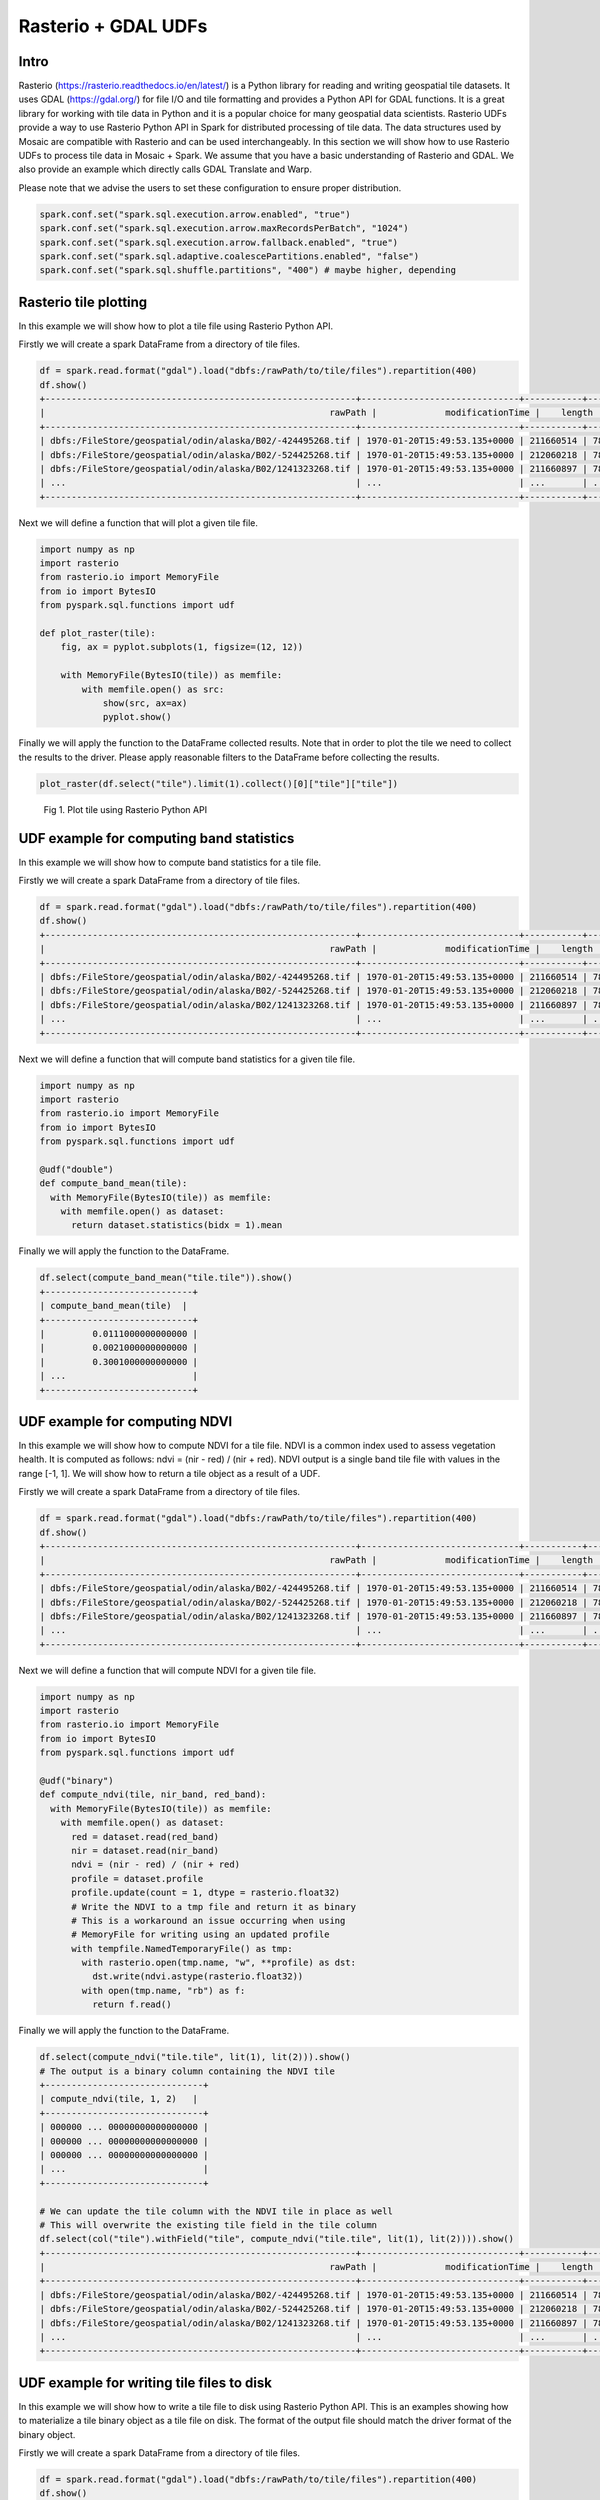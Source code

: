 =====================
Rasterio + GDAL UDFs
=====================


Intro
################

Rasterio (https://rasterio.readthedocs.io/en/latest/) is a Python library for reading and writing geospatial tile datasets.
It uses GDAL (https://gdal.org/) for file I/O and tile formatting and provides a Python API for GDAL functions.
It is a great library for working with tile data in Python and it is a popular choice for many geospatial data scientists.
Rasterio UDFs provide a way to use Rasterio Python API in Spark for distributed processing of tile data.
The data structures used by Mosaic are compatible with Rasterio and can be used interchangeably.
In this section we will show how to use Rasterio UDFs to process tile data in Mosaic + Spark.
We assume that you have a basic understanding of Rasterio and GDAL. We also provide an example which directly calls GDAL
Translate and Warp.

Please note that we advise the users to set these configuration to ensure proper distribution.

.. code-block:: python

    spark.conf.set("spark.sql.execution.arrow.enabled", "true")
    spark.conf.set("spark.sql.execution.arrow.maxRecordsPerBatch", "1024")
    spark.conf.set("spark.sql.execution.arrow.fallback.enabled", "true")
    spark.conf.set("spark.sql.adaptive.coalescePartitions.enabled", "false")
    spark.conf.set("spark.sql.shuffle.partitions", "400") # maybe higher, depending


Rasterio tile plotting
#############################################

In this example we will show how to plot a tile file using Rasterio Python API.

Firstly we will create a spark DataFrame from a directory of tile files.

.. code-block:: python

    df = spark.read.format("gdal").load("dbfs:/rawPath/to/tile/files").repartition(400)
    df.show()
    +-----------------------------------------------------------+------------------------------+-----------+---------------------+-------+-------+-----------+----------------------+-------------+-------+---------------------------------------------------------------------------------------------------------------+
    |                                                      rawPath |             modificationTime |    length |                uuid | ySize | xSize | bandCount |             metadata | subdatasets |  srid |                                                                                                          tile |
    +-----------------------------------------------------------+------------------------------+-----------+---------------------+-------+-------+-----------+----------------------+-------------+-------+---------------------------------------------------------------------------------------------------------------+
    | dbfs:/FileStore/geospatial/odin/alaska/B02/-424495268.tif | 1970-01-20T15:49:53.135+0000 | 211660514 | 7836235824828840960 | 10980 | 10980 |         1 | {AREA_OR_POINT=Po... |          {} | 32602 | {index_id: 593308294097928191, tile: [00 01 10 ... 00], parentPath: "dbfs:/path_to_file", driver: "GTiff" } |
    | dbfs:/FileStore/geospatial/odin/alaska/B02/-524425268.tif | 1970-01-20T15:49:53.135+0000 | 212060218 | 7836235824828840961 | 10980 | 10980 |         1 | {AREA_OR_POINT=Po... |          {} | 32602 | {index_id: 593308294097927192, tile: [00 01 10 ... 00], parentPath: "dbfs:/path_to_file", driver: "GTiff" } |
    | dbfs:/FileStore/geospatial/odin/alaska/B02/1241323268.tif | 1970-01-20T15:49:53.135+0000 | 211660897 | 7836235824828840962 | 10980 | 10980 |         1 | {AREA_OR_POINT=Po... |          {} | 32602 | {index_id: 593308294097929991, tile: [00 01 10 ... 00], parentPath: "dbfs:/path_to_file", driver: "GTiff" } |
    | ...                                                       | ...                          | ...       | ...                 | ...   | ...   | ...       | ...                  | ...         | ...   | ...                                                                                                           |
    +-----------------------------------------------------------+------------------------------+-----------+---------------------+-------+-------+-----------+----------------------+-------------+-------+---------------------------------------------------------------------------------------------------------------+

Next we will define a function that will plot a given tile file.

.. code-block:: python

    import numpy as np
    import rasterio
    from rasterio.io import MemoryFile
    from io import BytesIO
    from pyspark.sql.functions import udf

    def plot_raster(tile):
        fig, ax = pyplot.subplots(1, figsize=(12, 12))

        with MemoryFile(BytesIO(tile)) as memfile:
            with memfile.open() as src:
                show(src, ax=ax)
                pyplot.show()

Finally we will apply the function to the DataFrame collected results.
Note that in order to plot the tile we need to collect the results to the driver.
Please apply reasonable filters to the DataFrame before collecting the results.

.. code-block:: python

    plot_raster(df.select("tile").limit(1).collect()[0]["tile"]["tile"])

.. figure:: ../images/rasterio/plot_raster.png
   :figclass: doc-figure

   Fig 1. Plot tile using Rasterio Python API


UDF example for computing band statistics
#############################################

In this example we will show how to compute band statistics for a tile file.

Firstly we will create a spark DataFrame from a directory of tile files.

.. code-block:: python

    df = spark.read.format("gdal").load("dbfs:/rawPath/to/tile/files").repartition(400)
    df.show()
    +-----------------------------------------------------------+------------------------------+-----------+---------------------+-------+-------+-----------+----------------------+-------------+-------+---------------------------------------------------------------------------------------------------------------+
    |                                                      rawPath |             modificationTime |    length |                uuid | ySize | xSize | bandCount |             metadata | subdatasets |  srid |                                                                                                          tile |
    +-----------------------------------------------------------+------------------------------+-----------+---------------------+-------+-------+-----------+----------------------+-------------+-------+---------------------------------------------------------------------------------------------------------------+
    | dbfs:/FileStore/geospatial/odin/alaska/B02/-424495268.tif | 1970-01-20T15:49:53.135+0000 | 211660514 | 7836235824828840960 | 10980 | 10980 |         1 | {AREA_OR_POINT=Po... |          {} | 32602 | {index_id: 593308294097928191, tile: [00 01 10 ... 00], parentPath: "dbfs:/path_to_file", driver: "GTiff" } |
    | dbfs:/FileStore/geospatial/odin/alaska/B02/-524425268.tif | 1970-01-20T15:49:53.135+0000 | 212060218 | 7836235824828840961 | 10980 | 10980 |         1 | {AREA_OR_POINT=Po... |          {} | 32602 | {index_id: 593308294097927192, tile: [00 01 10 ... 00], parentPath: "dbfs:/path_to_file", driver: "GTiff" } |
    | dbfs:/FileStore/geospatial/odin/alaska/B02/1241323268.tif | 1970-01-20T15:49:53.135+0000 | 211660897 | 7836235824828840962 | 10980 | 10980 |         1 | {AREA_OR_POINT=Po... |          {} | 32602 | {index_id: 593308294097929991, tile: [00 01 10 ... 00], parentPath: "dbfs:/path_to_file", driver: "GTiff" } |
    | ...                                                       | ...                          | ...       | ...                 | ...   | ...   | ...       | ...                  | ...         | ...   | ...                                                                                                           |
    +-----------------------------------------------------------+------------------------------+-----------+---------------------+-------+-------+-----------+----------------------+-------------+-------+---------------------------------------------------------------------------------------------------------------+

Next we will define a function that will compute band statistics for a given tile file.

.. code-block:: python

    import numpy as np
    import rasterio
    from rasterio.io import MemoryFile
    from io import BytesIO
    from pyspark.sql.functions import udf

    @udf("double")
    def compute_band_mean(tile):
      with MemoryFile(BytesIO(tile)) as memfile:
        with memfile.open() as dataset:
          return dataset.statistics(bidx = 1).mean

Finally we will apply the function to the DataFrame.

.. code-block:: python

    df.select(compute_band_mean("tile.tile")).show()
    +----------------------------+
    | compute_band_mean(tile)  |
    +----------------------------+
    |         0.0111000000000000 |
    |         0.0021000000000000 |
    |         0.3001000000000000 |
    | ...                        |
    +----------------------------+


UDF example for computing NDVI
#############################################

In this example we will show how to compute NDVI for a tile file.
NDVI is a common index used to assess vegetation health.
It is computed as follows: ndvi = (nir - red) / (nir + red).
NDVI output is a single band tile file with values in the range [-1, 1].
We will show how to return a tile object as a result of a UDF.

Firstly we will create a spark DataFrame from a directory of tile files.

.. code-block:: python

    df = spark.read.format("gdal").load("dbfs:/rawPath/to/tile/files").repartition(400)
    df.show()
    +-----------------------------------------------------------+------------------------------+-----------+---------------------+-------+-------+-----------+----------------------+-------------+-------+---------------------------------------------------------------------------------------------------------------+
    |                                                      rawPath |             modificationTime |    length |                uuid | ySize | xSize | bandCount |             metadata | subdatasets |  srid |                                                                                                          tile |
    +-----------------------------------------------------------+------------------------------+-----------+---------------------+-------+-------+-----------+----------------------+-------------+-------+---------------------------------------------------------------------------------------------------------------+
    | dbfs:/FileStore/geospatial/odin/alaska/B02/-424495268.tif | 1970-01-20T15:49:53.135+0000 | 211660514 | 7836235824828840960 | 10980 | 10980 |         1 | {AREA_OR_POINT=Po... |          {} | 32602 | {index_id: 593308294097928191, tile: [00 01 10 ... 00], parentPath: "dbfs:/path_to_file", driver: "GTiff" } |
    | dbfs:/FileStore/geospatial/odin/alaska/B02/-524425268.tif | 1970-01-20T15:49:53.135+0000 | 212060218 | 7836235824828840961 | 10980 | 10980 |         1 | {AREA_OR_POINT=Po... |          {} | 32602 | {index_id: 593308294097927192, tile: [00 01 10 ... 00], parentPath: "dbfs:/path_to_file", driver: "GTiff" } |
    | dbfs:/FileStore/geospatial/odin/alaska/B02/1241323268.tif | 1970-01-20T15:49:53.135+0000 | 211660897 | 7836235824828840962 | 10980 | 10980 |         1 | {AREA_OR_POINT=Po... |          {} | 32602 | {index_id: 593308294097929991, tile: [00 01 10 ... 00], parentPath: "dbfs:/path_to_file", driver: "GTiff" } |
    | ...                                                       | ...                          | ...       | ...                 | ...   | ...   | ...       | ...                  | ...         | ...   | ...                                                                                                           |
    +-----------------------------------------------------------+------------------------------+-----------+---------------------+-------+-------+-----------+----------------------+-------------+-------+---------------------------------------------------------------------------------------------------------------+

Next we will define a function that will compute NDVI for a given tile file.

.. code-block:: python

    import numpy as np
    import rasterio
    from rasterio.io import MemoryFile
    from io import BytesIO
    from pyspark.sql.functions import udf

    @udf("binary")
    def compute_ndvi(tile, nir_band, red_band):
      with MemoryFile(BytesIO(tile)) as memfile:
        with memfile.open() as dataset:
          red = dataset.read(red_band)
          nir = dataset.read(nir_band)
          ndvi = (nir - red) / (nir + red)
          profile = dataset.profile
          profile.update(count = 1, dtype = rasterio.float32)
          # Write the NDVI to a tmp file and return it as binary
          # This is a workaround an issue occurring when using
          # MemoryFile for writing using an updated profile
          with tempfile.NamedTemporaryFile() as tmp:
            with rasterio.open(tmp.name, "w", **profile) as dst:
              dst.write(ndvi.astype(rasterio.float32))
            with open(tmp.name, "rb") as f:
              return f.read()

Finally we will apply the function to the DataFrame.

.. code-block:: python

    df.select(compute_ndvi("tile.tile", lit(1), lit(2))).show()
    # The output is a binary column containing the NDVI tile
    +------------------------------+
    | compute_ndvi(tile, 1, 2)   |
    +------------------------------+
    | 000000 ... 00000000000000000 |
    | 000000 ... 00000000000000000 |
    | 000000 ... 00000000000000000 |
    | ...                          |
    +------------------------------+

    # We can update the tile column with the NDVI tile in place as well
    # This will overwrite the existing tile field in the tile column
    df.select(col("tile").withField("tile", compute_ndvi("tile.tile", lit(1), lit(2)))).show()
    +-----------------------------------------------------------+------------------------------+-----------+---------------------+-------+-------+-----------+----------------------+-------------+-------+---------------------------------------------------------------------------------------------------------------+
    |                                                      rawPath |             modificationTime |    length |                uuid | ySize | xSize | bandCount |             metadata | subdatasets |  srid |                                                                                                          tile |
    +-----------------------------------------------------------+------------------------------+-----------+---------------------+-------+-------+-----------+----------------------+-------------+-------+---------------------------------------------------------------------------------------------------------------+
    | dbfs:/FileStore/geospatial/odin/alaska/B02/-424495268.tif | 1970-01-20T15:49:53.135+0000 | 211660514 | 7836235824828840960 | 10980 | 10980 |         1 | {AREA_OR_POINT=Po... |          {} | 32602 | {index_id: 593308294097928191, tile: [00 01 10 ... 00], parentPath: "dbfs:/path_to_file", driver: "GTiff" } |
    | dbfs:/FileStore/geospatial/odin/alaska/B02/-524425268.tif | 1970-01-20T15:49:53.135+0000 | 212060218 | 7836235824828840961 | 10980 | 10980 |         1 | {AREA_OR_POINT=Po... |          {} | 32602 | {index_id: 593308294097927192, tile: [00 01 10 ... 00], parentPath: "dbfs:/path_to_file", driver: "GTiff" } |
    | dbfs:/FileStore/geospatial/odin/alaska/B02/1241323268.tif | 1970-01-20T15:49:53.135+0000 | 211660897 | 7836235824828840962 | 10980 | 10980 |         1 | {AREA_OR_POINT=Po... |          {} | 32602 | {index_id: 593308294097929991, tile: [00 01 10 ... 00], parentPath: "dbfs:/path_to_file", driver: "GTiff" } |
    | ...                                                       | ...                          | ...       | ...                 | ...   | ...   | ...       | ...                  | ...         | ...   | ...                                                                                                           |
    +-----------------------------------------------------------+------------------------------+-----------+---------------------+-------+-------+-----------+----------------------+-------------+-------+---------------------------------------------------------------------------------------------------------------+


UDF example for writing tile files to disk
#############################################

In this example we will show how to write a tile file to disk using Rasterio Python API.
This is an examples showing how to materialize a tile binary object as a tile file on disk.
The format of the output file should match the driver format of the binary object.

Firstly we will create a spark DataFrame from a directory of tile files.

.. code-block:: python

    df = spark.read.format("gdal").load("dbfs:/rawPath/to/tile/files").repartition(400)
    df.show()
    +-----------------------------------------------------------+------------------------------+-----------+---------------------+-------+-------+-----------+----------------------+-------------+-------+---------------------------------------------------------------------------------------------------------------+
    |                                                      rawPath |             modificationTime |    length |                uuid | ySize | xSize | bandCount |             metadata | subdatasets |  srid |                                                                                                          tile |
    +-----------------------------------------------------------+------------------------------+-----------+---------------------+-------+-------+-----------+----------------------+-------------+-------+---------------------------------------------------------------------------------------------------------------+
    | dbfs:/FileStore/geospatial/odin/alaska/B02/-424495268.tif | 1970-01-20T15:49:53.135+0000 | 211660514 | 7836235824828840960 | 10980 | 10980 |         1 | {AREA_OR_POINT=Po... |          {} | 32602 | {index_id: 593308294097928191, tile: [00 01 10 ... 00], parentPath: "dbfs:/path_to_file", driver: "GTiff" } |
    | dbfs:/FileStore/geospatial/odin/alaska/B02/-524425268.tif | 1970-01-20T15:49:53.135+0000 | 212060218 | 7836235824828840961 | 10980 | 10980 |         1 | {AREA_OR_POINT=Po... |          {} | 32602 | {index_id: 593308294097927192, tile: [00 01 10 ... 00], parentPath: "dbfs:/path_to_file", driver: "GTiff" } |
    | dbfs:/FileStore/geospatial/odin/alaska/B02/1241323268.tif | 1970-01-20T15:49:53.135+0000 | 211660897 | 7836235824828840962 | 10980 | 10980 |         1 | {AREA_OR_POINT=Po... |          {} | 32602 | {index_id: 593308294097929991, tile: [00 01 10 ... 00], parentPath: "dbfs:/path_to_file", driver: "GTiff" } |
    | ...                                                       | ...                          | ...       | ...                 | ...   | ...   | ...       | ...                  | ...         | ...   | ...                                                                                                           |
    +-----------------------------------------------------------+------------------------------+-----------+---------------------+-------+-------+-----------+----------------------+-------------+-------+---------------------------------------------------------------------------------------------------------------+

Next we will define a function that will write a given tile file to disk. A "gotcha" to keep in mind is that you do
not want to have a file context manager open when you go to write out its context as the context manager will not yet
have been flushed. Another "gotcha" might be that the tile dataset does not have CRS included; if this arises, we
recommend adjusting the function to specify the CRS and set it on the dst variable, more at
`rasterio.crs <https://rasterio.readthedocs.io/en/stable/api/rasterio.crs.html>`__. We would also point out that notional
"file_id" param can be constructed as a repeatable name from other field(s) in your dataframe / table or be random,
depending on your needs.

.. code-block:: python

    @udf("string")
    def write_raster(tile, driver, file_id, fuse_dir):
        from io import BytesIO
        from pathlib import Path
        from rasterio.io import MemoryFile
        import numpy as np
        import rasterio
        import shutil
        import tempfile

        # - [1] populate the initial profile
        # # profile is needed in order to georeference the image
        with tempfile.TemporaryDirectory() as tmp_dir:
            profile = None
            data_arr = None
            with MemoryFile(BytesIO(tile)) as memfile:
                with memfile.open() as dataset:
                    profile = dataset.profile
                    data_arr = dataset.read()
            # here you can update profile using .update method
            # example https://rasterio.readthedocs.io/en/latest/topics/writing.html
            # - [2] get the correct extension
            extensions_map = rasterio.drivers.raster_driver_extensions()
            driver_map = {v: k for k, v in extensions_map.items()}
            extension = driver_map[driver] #e.g. GTiff
            file_name = f"{file_id}.{extension}"
            # - [3] write local tile
            # - this is showing a single band [1]
            #   being written
            tmp_path = f"{tmp_dir}/{file_name}"
            with rasterio.open(
              tmp_path,
              "w",
              **profile
            ) as dst:
                dst.write(data_arr) # <- adjust as needed
            # - [4] copy to fuse rawPath
            Path(fuse_dir).mkdir(parents=True, exist_ok=True)
            fuse_path = f"{fuse_dir}/{file_name}"
            if not os.rawPath.exists(fuse_path):
                shutil.copyfile(tmp_path, fuse_path)
        return fuse_path

Finally we will apply the function to the DataFrame.

.. code-block:: python

    df.select(
      write_raster(
        "tile.tile",
        lit("GTiff").alias("driver"),
        "uuid",
        lit("/dbfs/rawPath/to/output/dir").alias("fuse_dir")
      )
    ).display()
    +----------------------------------------------+
    | write_raster(tile, driver, uuid, fuse_dir) |
    +----------------------------------------------+
    | /dbfs/rawPath/to/output/dir/1234.tif            |
    | /dbfs/rawPath/to/output/dir/4545.tif            |
    | /dbfs/rawPath/to/output/dir/3215.tif            |
    | ...                                          |
    +----------------------------------------------+

Sometimes you don't need to be quite as fancy. Consider when you simply want to specify to write out tile contents,
assuming you specify the extension in the file_name. This is just writing binary column to file, nothing further. Again,
we use a notional "uuid" column as part of "file_name" param, which would have the same considerations as mentioned
above.

.. code-block:: python

    @udf("string")
    def write_binary(raster_bin, file_name, fuse_dir):
        from pathlib import Path
        import os
        import shutil
        import tempfile

        Path(fuse_dir).mkdir(parents=True, exist_ok=True)
        fuse_path = f"{fuse_dir}/{file_name}"
        if not os.rawPath.exists(fuse_path):
            with tempfile.TemporaryDirectory() as tmp_dir:
                tmp_path = f"{tmp_dir}/{file_name}"
                # - write within the tmp_dir context
                # - flush the writer before copy
                tmp_file = open(tmp_path, "wb")
                tmp_file.write(raster_bin)  # <- write entire binary content
                tmp_file.close()
                # - copy local to fuse
                shutil.copyfile(tmp_path, fuse_path)
        return fuse_path

Finally we will apply the function to the DataFrame.

.. code-block:: python

    df.select(
      write_binary(
        "tile.tile",
        F.concat("uuid", F.lit(".tif")).alias("file_name"),
        F.lit("/dbfs/rawPath/to/output/dir").alias("fuse_dir")
      )
    ).display()
    +-------------------------------------------+
    | write_binary(tile, file_name, fuse_dir) |
    +-------------------------------------------+
    | /dbfs/rawPath/to/output/dir/1234.tif         |
    | /dbfs/rawPath/to/output/dir/4545.tif         |
    | /dbfs/rawPath/to/output/dir/3215.tif         |
    | ...                                       |
    +-------------------------------------------+


UDF example for generating Google Maps compatible tiles
#######################################################

Delta Tables can be used as the basis for serving pre-generated tiles as an option. Here is an example UDF that applies
a few gdal operations on each band, to write to Google Maps Compatible tiles transformed into 3857 (Web Mercator). Note:
the 'quadbin' column shown in this example was generated separately using CARTO's `quadbin <https://pypi.org/project/quadbin/>`__
package. You can replace the calls with whatever you need to do. The output structure looks something like the following:

.. figure:: ../images/rasterio/quadbin.png
   :figclass: doc-figure

The UDF example sets tile extent, block size, and interpolation. It specifies source SRID as 4326;
additionally, output type and nodata values are specified. COG overviews are not generated
nor is an ALPHA band, but they could be. Again, you would modify this example to suit your needs.

.. code-block:: python

    @udf("binary")
    def transform_raw_raster(tile):
     import tempfile
     import uuid
     from osgeo import gdal

     with tempfile.TemporaryDirectory() as tmp_dir:
       fn1 = f"{tmp_dir}/{uuid.uuid4().hex}.tif"
       fn2 = f"{tmp_dir}/{uuid.uuid4().hex}.tif"
       fn3 = f"{tmp_dir}/{uuid.uuid4().hex}.tif"
       fn4 = f"{tmp_dir}/{uuid.uuid4().hex}.tif"

       with open(fn1, "wb") as f:
         f.write(tile)

       gdal.Translate(fn2, fn1, options="-of GTiff -a_ullr -180 90 180 -90 -a_nodata -32767 -ot Int16")
       gdal.Warp(fn3, fn2, options= "-tr 0.125 -0.125 -r cubicspline")
       gdal.Warp(fn4, fn3, options= "-of COG -co BLOCKSIZE=1024 -co TILING_SCHEME=GoogleMapsCompatible -co COMPRESS=DEFLATE -co OVERVIEWS=NONE -co ADD_ALPHA=NO -co RESAMPLING=cubicspline -s_srs EPSG:4326")

       with open(fn4, "rb") as f:
         res = f.read()
       return res

Example of calling the UDF (original data was NetCDF). If you have more than 1 band, this assumes :code:`transform_raw_rasters` UDF is called after
:code:`rst_separatebands` function (or you could potentially modify the UDF to operate on multiple bands).

.. code-block:: python

    base_table = (
     df
       .select(
         "rawPath",
         "metadata",
         "tile"
       )
       .withColumn("subdatasets", mos.rst_subdatasets("tile"))
       .where(F.array_contains(F.map_values("subdatasets"), "sfcWind"))
       .withColumn("tile", mos.rst_getsubdataset("tile", F.lit("sfcWind")))
       .withColumn("tile", mos.rst_separatebands("tile"))
       .repartition(sc.defaultParallelism)
       .withColumn(
         "tile",
         F.col("tile")
           .withField("tile", transform_raw_raster("tile.tile"))
           .withField(
             "metadata",
             F.map_concat("tile.metadata", F.create_map(F.lit("driver"), F.lit("GTiff")))
           )
       )
       .withColumn("srid", mos.rst_srid("tile"))
       .withColumn("srid", F.when(F.col("srid") == F.lit(0), F.lit(4326)).otherwise(F.col("srid")))
       .withColumn("timestep", F.element_at(mos.rst_metadata("tile"), "NC_GLOBAL#GDAL_MOSAIC_BAND_INDEX"))
       .withColumn("tile", mos.rst_transform("tile", F.lit(3857)))
       .repartition(sc.defaultParallelism, "timestep")
    )
